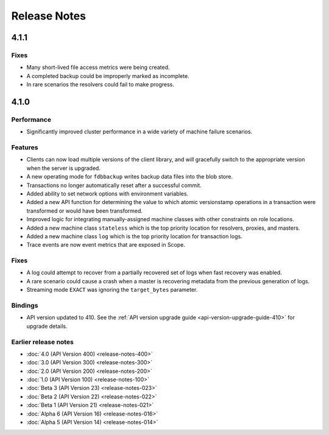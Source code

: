 #############
Release Notes
#############

4.1.1
=====

Fixes
-----

* Many short-lived file access metrics were being created.
* A completed backup could be improperly marked as incomplete.
* In rare scenarios the resolvers could fail to make progress.

4.1.0
=====

Performance
-----------

* Significantly improved cluster performance in a wide variety of machine failure scenarios.
    
Features
--------

* Clients can now load multiple versions of the client library, and will gracefully switch to the appropriate version when the server is upgraded.
* A new operating mode for ``fdbbackup`` writes backup data files into the blob store.
* Transactions no longer automatically reset after a successful commit.
* Added ability to set network options with environment variables.
* Added a new API function for determining the value to which atomic versionstamp operations in a transaction were transformed or would have been transformed.
* Improved logic for integrating manually-assigned machine classes with other constraints on role locations.
* Added a new machine class ``stateless`` which is the top priority location for resolvers, proxies, and masters.
* Added a new machine class ``log`` which is the top priority location for transaction logs.
* Trace events are now event metrics that are exposed in Scope.

Fixes
-----

* A log could attempt to recover from a partially recovered set of logs when fast recovery was enabled.
* A rare scenario could cause a crash when a master is recovering metadata from the previous generation of logs.
* Streaming mode ``EXACT`` was ignoring the ``target_bytes`` parameter.

Bindings
--------

* API version updated to 410. See the :ref:`API version upgrade guide <api-version-upgrade-guide-410>` for upgrade details.

Earlier release notes
---------------------
* :doc:`4.0 (API Version 400) <release-notes-400>`
* :doc:`3.0 (API Version 300) <release-notes-300>`
* :doc:`2.0 (API Version 200) <release-notes-200>`
* :doc:`1.0 (API Version 100) <release-notes-100>`
* :doc:`Beta 3 (API Version 23) <release-notes-023>`
* :doc:`Beta 2 (API Version 22) <release-notes-022>`
* :doc:`Beta 1 (API Version 21) <release-notes-021>`
* :doc:`Alpha 6 (API Version 16) <release-notes-016>`
* :doc:`Alpha 5 (API Version 14) <release-notes-014>`
